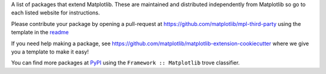 A list of packages that extend Matplotlib.  These are maintained
and distributed independently from Matplotlib so go to each listed
website for instructions.

Please contribute your package by opening a pull-request at
https://github.com/matplotlib/mpl-third-party using the template in the
`readme <https://github.com/matplotlib/mpl-third-party>`_

If you need help making a package, see
https://github.com/matplotlib/matplotlib-extension-cookiecutter
where we give you a template to make it easy!

You can find more packages at
`PyPI <https://pypi.org/search/?q=&o=&c=Framework+%3A%3A+Matplotlib>`_
using the ``Framework :: Matplotlib`` trove classifier.
